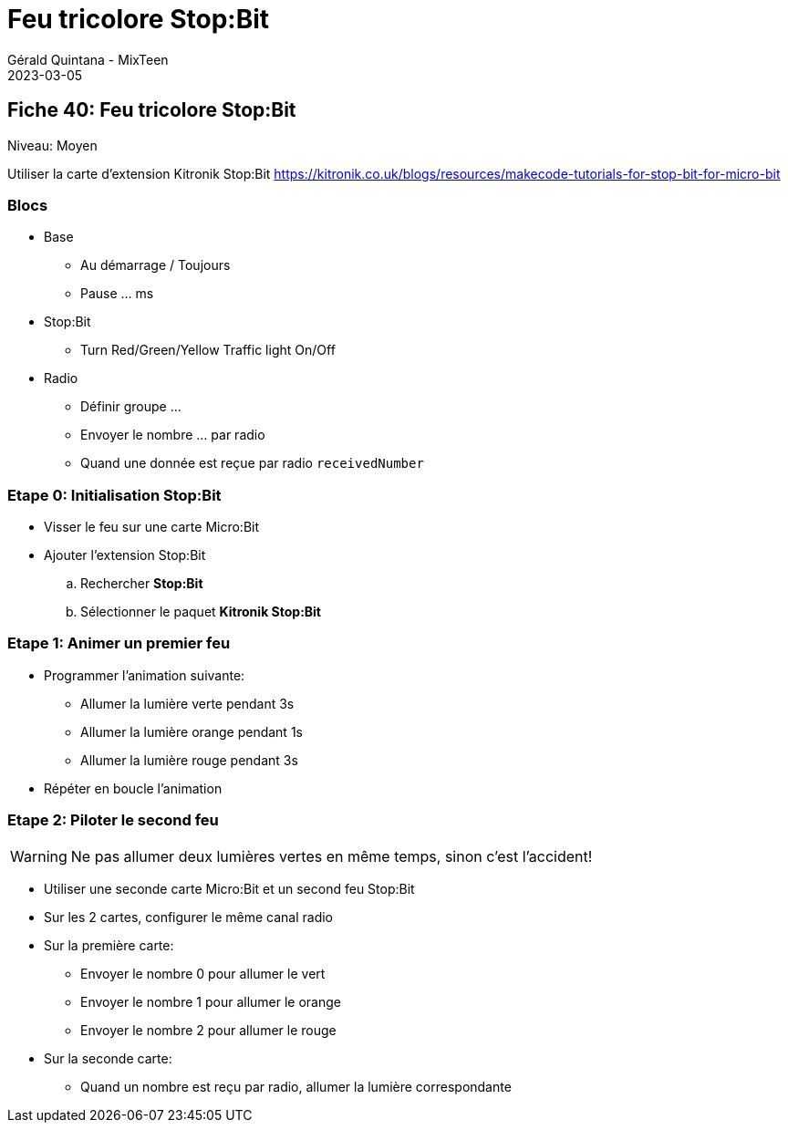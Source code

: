 :doctitle: Feu tricolore Stop:Bit
:description: Commander les feux tricolores d'un carrefour, attention aux accidents!
:keywords: microbit
:author: Gérald Quintana - MixTeen
:revdate: 2023-03-05
:category: Microbit
:teaser: Moyen
:imgteaser: kitronik-stopbit.webp

== Fiche 40: Feu tricolore Stop:Bit

Niveau: Moyen

Utiliser la carte d'extension Kitronik Stop:Bit
https://kitronik.co.uk/blogs/resources/makecode-tutorials-for-stop-bit-for-micro-bit

=== Blocs

* Base
** Au démarrage / Toujours
** Pause ... ms
* Stop:Bit
** Turn Red/Green/Yellow Traffic light On/Off
* Radio
** Définir groupe ...
** Envoyer le nombre ... par radio
** Quand une donnée est reçue par radio `receivedNumber`


=== Etape 0: Initialisation Stop:Bit

* Visser le feu sur une carte Micro:Bit
* Ajouter l'extension Stop:Bit
.. Rechercher *Stop:Bit*
.. Sélectionner le paquet *Kitronik Stop:Bit*

=== Etape 1: Animer un premier feu

* Programmer l'animation suivante:
** Allumer la lumière verte pendant 3s
** Allumer la lumière orange pendant 1s
** Allumer la lumière rouge pendant 3s
* Répéter en boucle l'animation

=== Etape 2: Piloter le second feu

WARNING: Ne pas allumer deux lumières vertes en même temps, sinon c'est l'accident!

* Utiliser une seconde carte Micro:Bit et un second feu Stop:Bit
* Sur les 2 cartes, configurer le même canal radio
* Sur la première carte:
** Envoyer le nombre 0 pour allumer le vert
** Envoyer le nombre 1 pour allumer le orange
** Envoyer le nombre 2 pour allumer le rouge
* Sur la seconde carte:
** Quand un nombre est reçu par radio, allumer la lumière correspondante
